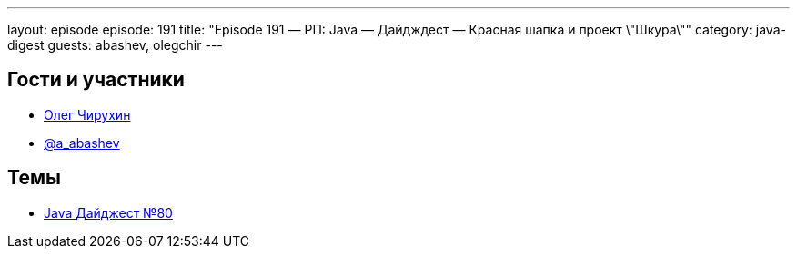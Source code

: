 ---
layout: episode
episode: 191
title: "Episode 191 — РП: Java — Дайдждест — Красная шапка и проект \"Шкура\""
category: java-digest
guests: abashev, olegchir
---

== Гости и участники

  * https://twitter.com/olegchir[Олег Чирухин]
  * https://twitter.com/a_abashev[@a_abashev]

== Темы

  * https://jug.ru/2018/11/digest-week-80/[Java Дайджест №80]
